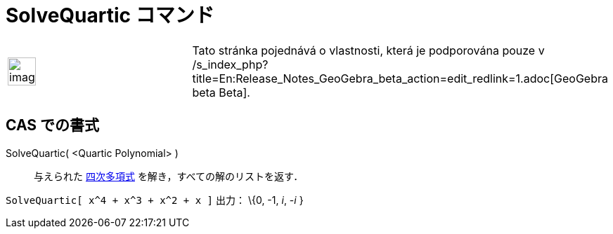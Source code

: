 = SolveQuartic コマンド
:page-en: commands/SolveQuartic
ifdef::env-github[:imagesdir: /ja/modules/ROOT/assets/images]

[width="100%",cols="50%,50%",]
|===
a|
image:Ambox_content.png[image,width=40,height=40]

|Tato stránka pojednává o vlastnosti, která je podporována pouze v
/s_index_php?title=En:Release_Notes_GeoGebra_beta_action=edit_redlink=1.adoc[GeoGebra beta Beta].
|===

== CAS での書式

SolveQuartic( <Quartic Polynomial> )::
  与えられた https://en.wikipedia.org/wiki/ja:%E5%9B%9B%E6%AC%A1%E5%87%BD%E6%95%B0[四次多項式]
  を解き，すべての解のリストを返す．

[EXAMPLE]
====

`++SolveQuartic[ x^4 + x^3 + x^2 + x ]++` 出力： \{0, -1, _i_, -_i_ }

====
